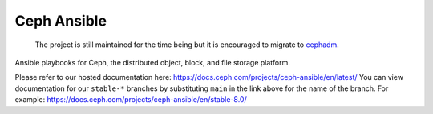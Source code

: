 Ceph Ansible
==============

    The project is still maintained for the time being but it is encouraged to migrate to `cephadm <https://docs.ceph.com/en/latest/cephadm/>`_.

Ansible playbooks for Ceph, the distributed object, block, and file storage platform.

Please refer to our hosted documentation here: https://docs.ceph.com/projects/ceph-ansible/en/latest/
You can view documentation for our ``stable-*`` branches by substituting ``main`` in the link
above for the name of the branch. For example: https://docs.ceph.com/projects/ceph-ansible/en/stable-8.0/
